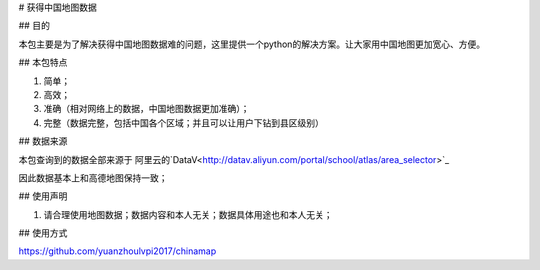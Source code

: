 # 获得中国地图数据

## 目的

本包主要是为了解决获得中国地图数据难的问题，这里提供一个python的解决方案。让大家用中国地图更加宽心、方便。

## 本包特点

1. 简单；
2. 高效；
3. 准确（相对网络上的数据，中国地图数据更加准确）；
4. 完整（数据完整，包括中国各个区域；并且可以让用户下钻到县区级别）


## 数据来源

本包查询到的数据全部来源于 阿里云的`DataV<http://datav.aliyun.com/portal/school/atlas/area_selector>`_

因此数据基本上和高德地图保持一致；


## 使用声明

1. 请合理使用地图数据；数据内容和本人无关；数据具体用途也和本人无关；


## 使用方式

https://github.com/yuanzhoulvpi2017/chinamap
